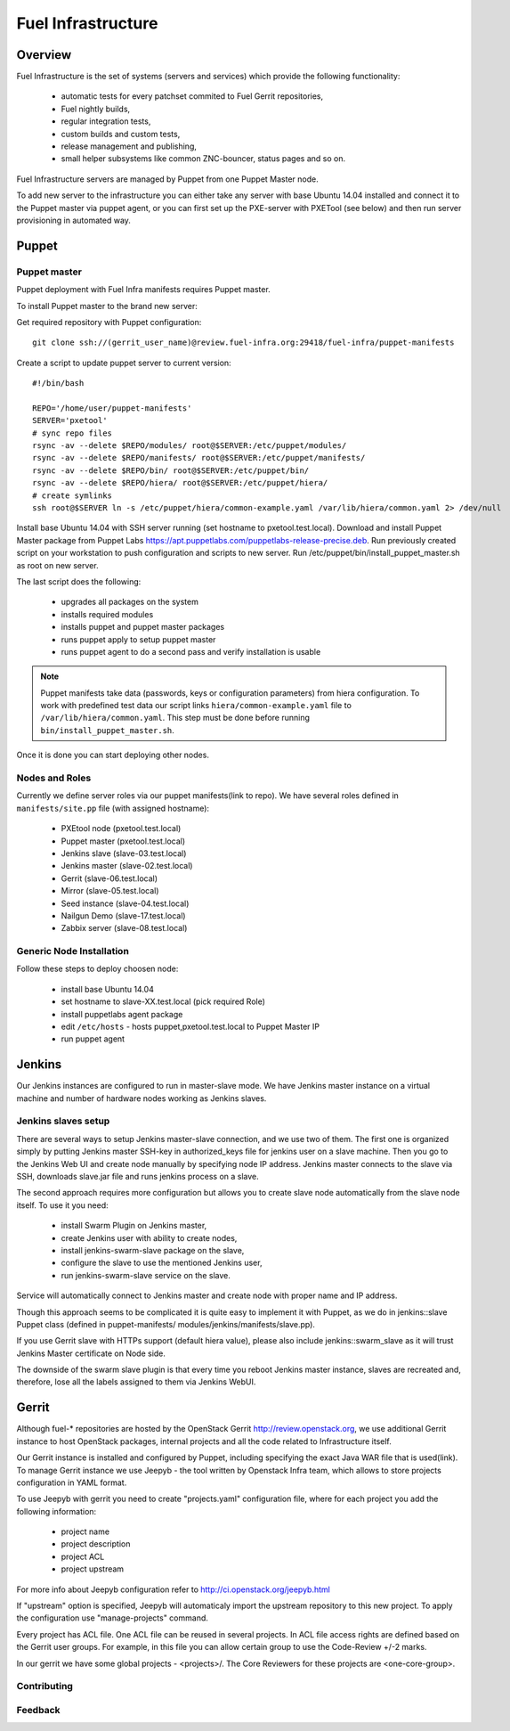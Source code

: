Fuel Infrastructure
===================

Overview
--------

Fuel Infrastructure is the set of systems (servers and services) which provide
the following functionality:

    + automatic tests for every patchset commited to Fuel Gerrit repositories,
    + Fuel nightly builds,
    + regular integration tests,
    + custom builds and custom tests,
    + release management and publishing,
    + small helper subsystems like common ZNC-bouncer, status pages and so on.

Fuel Infrastructure servers are managed by Puppet from one Puppet Master node.

To add new server to the infrastructure you can either take any server with base
Ubuntu 14.04 installed and connect it to the Puppet master via puppet agent, or
you can first set up the PXE-server with PXETool (see below) and then run server
provisioning in automated way.

Puppet
------

Puppet master
~~~~~~~~~~~~~

Puppet deployment with Fuel Infra manifests requires Puppet master.

To install Puppet master to the brand new server:

Get required repository with Puppet configuration:

::

  git clone ssh://(gerrit_user_name)@review.fuel-infra.org:29418/fuel-infra/puppet-manifests

Create a script to update puppet server to current version:

::

  #!/bin/bash

  REPO='/home/user/puppet-manifests'
  SERVER='pxetool'
  # sync repo files
  rsync -av --delete $REPO/modules/ root@$SERVER:/etc/puppet/modules/
  rsync -av --delete $REPO/manifests/ root@$SERVER:/etc/puppet/manifests/
  rsync -av --delete $REPO/bin/ root@$SERVER:/etc/puppet/bin/
  rsync -av --delete $REPO/hiera/ root@$SERVER:/etc/puppet/hiera/
  # create symlinks
  ssh root@$SERVER ln -s /etc/puppet/hiera/common-example.yaml /var/lib/hiera/common.yaml 2> /dev/null

Install base Ubuntu 14.04 with SSH server running (set hostname to
pxetool.test.local). Download and install Puppet Master package from Puppet
Labs https://apt.puppetlabs.com/puppetlabs-release-precise.deb.
Run previously created script on your workstation to push
configuration and scripts to new server.  Run
/etc/puppet/bin/install_puppet_master.sh as root on new server.

The last script does the following:

    + upgrades all packages on the system
    + installs required modules
    + installs puppet and puppet master packages
    + runs puppet apply to setup puppet master
    + runs puppet agent to do a second pass and verify installation is usable

.. note:: Puppet manifests take data (passwords, keys or configuration
  parameters) from hiera configuration. To work with predefined test data our
  script links ``hiera/common-example.yaml`` file to
  ``/var/lib/hiera/common.yaml``.  This step must be done before running
  ``bin/install_puppet_master.sh``.

Once it is done you can start deploying other nodes.

Nodes and Roles
~~~~~~~~~~~~~~~

Currently we define server roles via our puppet manifests(link to repo). We have
several roles defined in ``manifests/site.pp`` file (with assigned hostname):

    + PXEtool node (pxetool.test.local)
    + Puppet master (pxetool.test.local)
    + Jenkins slave (slave-03.test.local)
    + Jenkins master (slave-02.test.local)
    + Gerrit (slave-06.test.local)
    + Mirror (slave-05.test.local)
    + Seed instance (slave-04.test.local)
    + Nailgun Demo (slave-17.test.local)
    + Zabbix server (slave-08.test.local)

Generic Node Installation
~~~~~~~~~~~~~~~~~~~~~~~~~

Follow these steps to deploy choosen node:

    + install base Ubuntu 14.04
    + set hostname to slave-XX.test.local (pick required Role)
    + install puppetlabs agent package
    + edit ``/etc/hosts`` - hosts puppet,pxetool.test.local to Puppet Master IP
    + run puppet agent

Jenkins
-------

Our Jenkins instances are configured to run in master-slave mode. We have
Jenkins master instance on a virtual machine and number of hardware nodes
working as Jenkins slaves.

Jenkins slaves setup
~~~~~~~~~~~~~~~~~~~~

There are several ways to setup Jenkins master-slave connection, and we use two
of them. The first one is organized simply by putting Jenkins master SSH-key in
authorized_keys file for jenkins user on a slave machine. Then you go to the
Jenkins Web UI and create node manually by specifying node IP address. Jenkins
master connects to the slave via SSH, downloads slave.jar file and runs jenkins
process on a slave.

The second approach requires more configuration but allows you to create slave
node automatically from the slave node itself. To use it you need:

    + install Swarm Plugin on Jenkins master,
    + create Jenkins user with ability to create nodes,
    + install jenkins-swarm-slave package on the slave,
    + configure the slave to use the mentioned Jenkins user,
    + run jenkins-swarm-slave service on the slave.

Service will automatically connect to Jenkins master and create node with proper
name and IP address.

Though this approach seems to be complicated it is quite easy to implement it
with Puppet, as we do in jenkins::slave Puppet class (defined in puppet-manifests/
modules/jenkins/manifests/slave.pp).

If you use Gerrit slave with HTTPs support (default hiera value), please also
include jenkins::swarm_slave as it will trust Jenkins Master certificate on
Node side.

The downside of the swarm slave plugin is that every time you reboot Jenkins
master instance, slaves are recreated and, therefore, lose all the labels
assigned to them via Jenkins WebUI.

Gerrit
------

Although fuel-* repositories are hosted by the OpenStack Gerrit
http://review.openstack.org, we use additional Gerrit instance to host OpenStack
packages, internal projects and all the code related to Infrastructure itself.

Our Gerrit instance is installed and configured by Puppet, including specifying
the exact Java WAR file that is used(link). To manage Gerrit instance we use
Jeepyb - the tool written by Openstack Infra team, which allows to store
projects configuration in YAML format.

To use Jeepyb with gerrit you need to create "projects.yaml" configuration file,
where for each project you add the following information:

    + project name
    + project description
    + project ACL
    + project upstream

For more info about Jeepyb configuration refer to
http://ci.openstack.org/jeepyb.html

If "upstream" option is specified, Jeepyb will automaticaly import the upstream
repository to this new project.
To apply the configuration use "manage-projects" command.

Every project has ACL file. One ACL file can be reused in several projects. In
ACL file access rights are defined based on the Gerrit user groups.
For example, in this file you can allow certain group to use the Code-Review
+/-2 marks.

In our gerrit we have some global projects - <projects>/. The Core Reviewers
for these projects are <one-core-group>.

Contributing
~~~~~~~~~~~~

Feedback
~~~~~~~~

